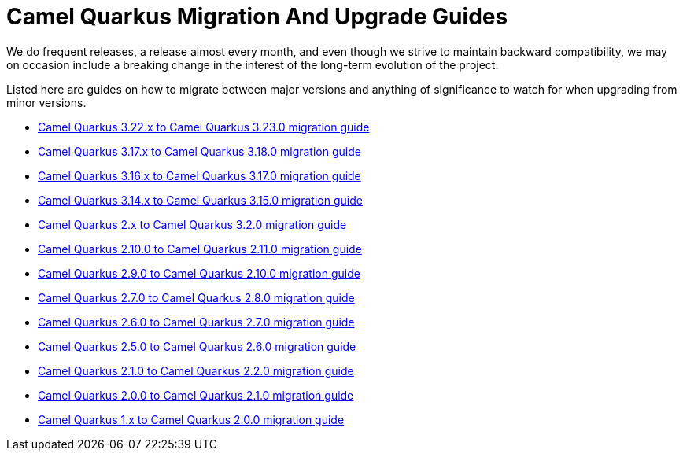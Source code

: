 # Camel Quarkus Migration And Upgrade Guides

We do frequent releases, a release almost every month, and even though we strive to maintain backward compatibility, we may on occasion include a breaking change in the interest of the long-term evolution of the project.

Listed here are guides on how to migrate between major versions and anything of significance to watch for when upgrading from minor versions.

* xref:migration-guide/3.23.0.adoc[Camel Quarkus 3.22.x to Camel Quarkus 3.23.0 migration guide]
* xref:migration-guide/3.18.0.adoc[Camel Quarkus 3.17.x to Camel Quarkus 3.18.0 migration guide]
* xref:migration-guide/3.17.0.adoc[Camel Quarkus 3.16.x to Camel Quarkus 3.17.0 migration guide]
* xref:migration-guide/3.15.0.adoc[Camel Quarkus 3.14.x to Camel Quarkus 3.15.0 migration guide]
* xref:migration-guide/3.2.0.adoc[Camel Quarkus 2.x to Camel Quarkus 3.2.0 migration guide]
* xref:migration-guide/2.11.0.adoc[Camel Quarkus 2.10.0 to Camel Quarkus 2.11.0 migration guide]
* xref:migration-guide/2.10.0.adoc[Camel Quarkus 2.9.0 to Camel Quarkus 2.10.0 migration guide]
* xref:migration-guide/2.8.0.adoc[Camel Quarkus 2.7.0 to Camel Quarkus 2.8.0 migration guide]
* xref:migration-guide/2.7.0.adoc[Camel Quarkus 2.6.0 to Camel Quarkus 2.7.0 migration guide]
* xref:migration-guide/2.6.0.adoc[Camel Quarkus 2.5.0 to Camel Quarkus 2.6.0 migration guide]
* xref:migration-guide/2.2.0.adoc[Camel Quarkus 2.1.0 to Camel Quarkus 2.2.0 migration guide]
* xref:migration-guide/2.1.0.adoc[Camel Quarkus 2.0.0 to Camel Quarkus 2.1.0 migration guide]
* xref:migration-guide/2.0.0.adoc[Camel Quarkus 1.x to Camel Quarkus 2.0.0 migration guide]

